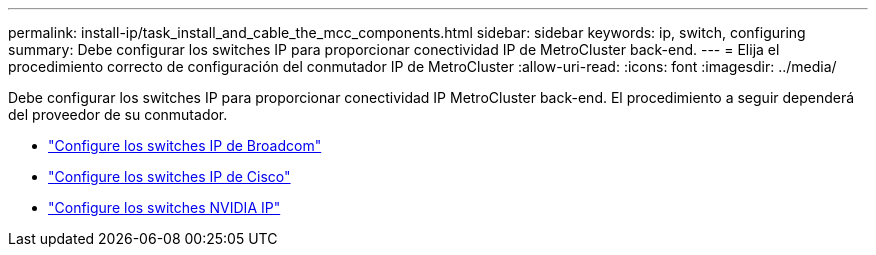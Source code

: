 ---
permalink: install-ip/task_install_and_cable_the_mcc_components.html 
sidebar: sidebar 
keywords: ip, switch, configuring 
summary: Debe configurar los switches IP para proporcionar conectividad IP de MetroCluster back-end. 
---
= Elija el procedimiento correcto de configuración del conmutador IP de MetroCluster
:allow-uri-read: 
:icons: font
:imagesdir: ../media/


[role="lead"]
Debe configurar los switches IP para proporcionar conectividad IP MetroCluster back-end. El procedimiento a seguir dependerá del proveedor de su conmutador.

* link:../install-ip/task_switch_config_broadcom.html["Configure los switches IP de Broadcom"]
* link:../install-ip/task_switch_config_cisco.html["Configure los switches IP de Cisco"]
* link:../install-ip/task_switch_config_nvidia.html["Configure los switches NVIDIA IP"]

